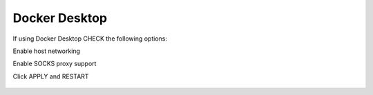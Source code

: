 Docker Desktop
===========
If using Docker Desktop CHECK the following options:

Enable host networking

Enable SOCKS proxy support

Click APPLY and RESTART

.. figure:: dockerdesktop.png

.. figure:: dockerdesktop2.png

.. figure:: dockerdesktop3.png

   

